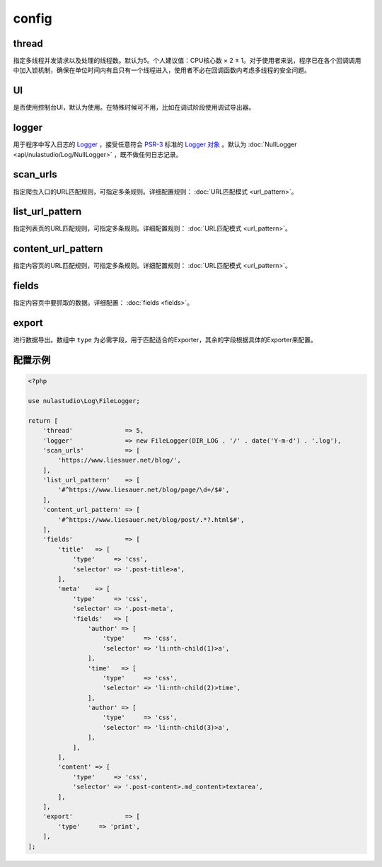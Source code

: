 .. _config:

******
config
******

thread
======

指定多线程并发请求以及处理的线程数。默认为5。个人建议值：CPU核心数 × 2 ± 1。对于使用者来说，程序已在各个回调调用中加入锁机制，确保在单位时间内有且只有一个线程进入，使用者不必在回调函数内考虑多线程的安全问题。

UI
==

是否使用控制台UI，默认为使用。在特殊时候可不用，比如在调试阶段使用调试导出器。

logger
======

用于程序中写入日志的 `Logger <https://github.com/php-fig/log/blob/master/Psr/Log/AbstractLogger.php>`_ ，接受任意符合 `PSR-3 <https://www.php-fig.org/psr/psr-3/>`_ 标准的 `Logger 对象 <https://github.com/php-fig/log/blob/master/Psr/Log/AbstractLogger.php>`_ 。默认为 :doc:`NullLogger <api/nulastudio/Log/NullLogger>` ，既不做任何日志记录。

scan_urls
=========

指定爬虫入口的URL匹配规则，可指定多条规则。详细配置规则： :doc:`URL匹配模式 <url_pattern>`。

list_url_pattern
================

指定列表页的URL匹配规则，可指定多条规则。详细配置规则： :doc:`URL匹配模式 <url_pattern>`。

content_url_pattern
===================

指定内容页的URL匹配规则，可指定多条规则。详细配置规则： :doc:`URL匹配模式 <url_pattern>`。

fields
======

指定内容页中要抓取的数据。详细配置： :doc:`fields <fields>`。

export
======

进行数据导出。数组中 ``type`` 为必需字段，用于匹配适合的Exporter，其余的字段根据具体的Exporter来配置。

.. _config_example:

配置示例
========

.. code-block:: php

    <?php

    use nulastudio\Log\FileLogger;

    return [
        'thread'              => 5,
        'logger'              => new FileLogger(DIR_LOG . '/' . date('Y-m-d') . '.log'),
        'scan_urls'           => [
            'https://www.liesauer.net/blog/',
        ],
        'list_url_pattern'    => [
            '#^https://www.liesauer.net/blog/page/\d+/$#',
        ],
        'content_url_pattern' => [
            '#^https://www.liesauer.net/blog/post/.*?.html$#',
        ],
        'fields'              => [
            'title'   => [
                'type'     => 'css',
                'selector' => '.post-title>a',
            ],
            'meta'    => [
                'type'     => 'css',
                'selector' => '.post-meta',
                'fields'   => [
                    'author' => [
                        'type'     => 'css',
                        'selector' => 'li:nth-child(1)>a',
                    ],
                    'time'   => [
                        'type'     => 'css',
                        'selector' => 'li:nth-child(2)>time',
                    ],
                    'author' => [
                        'type'     => 'css',
                        'selector' => 'li:nth-child(3)>a',
                    ],
                ],
            ],
            'content' => [
                'type'     => 'css',
                'selector' => '.post-content>.md_content>textarea',
            ],
        ],
        'export'              => [
            'type'     => 'print',
        ],
    ];

